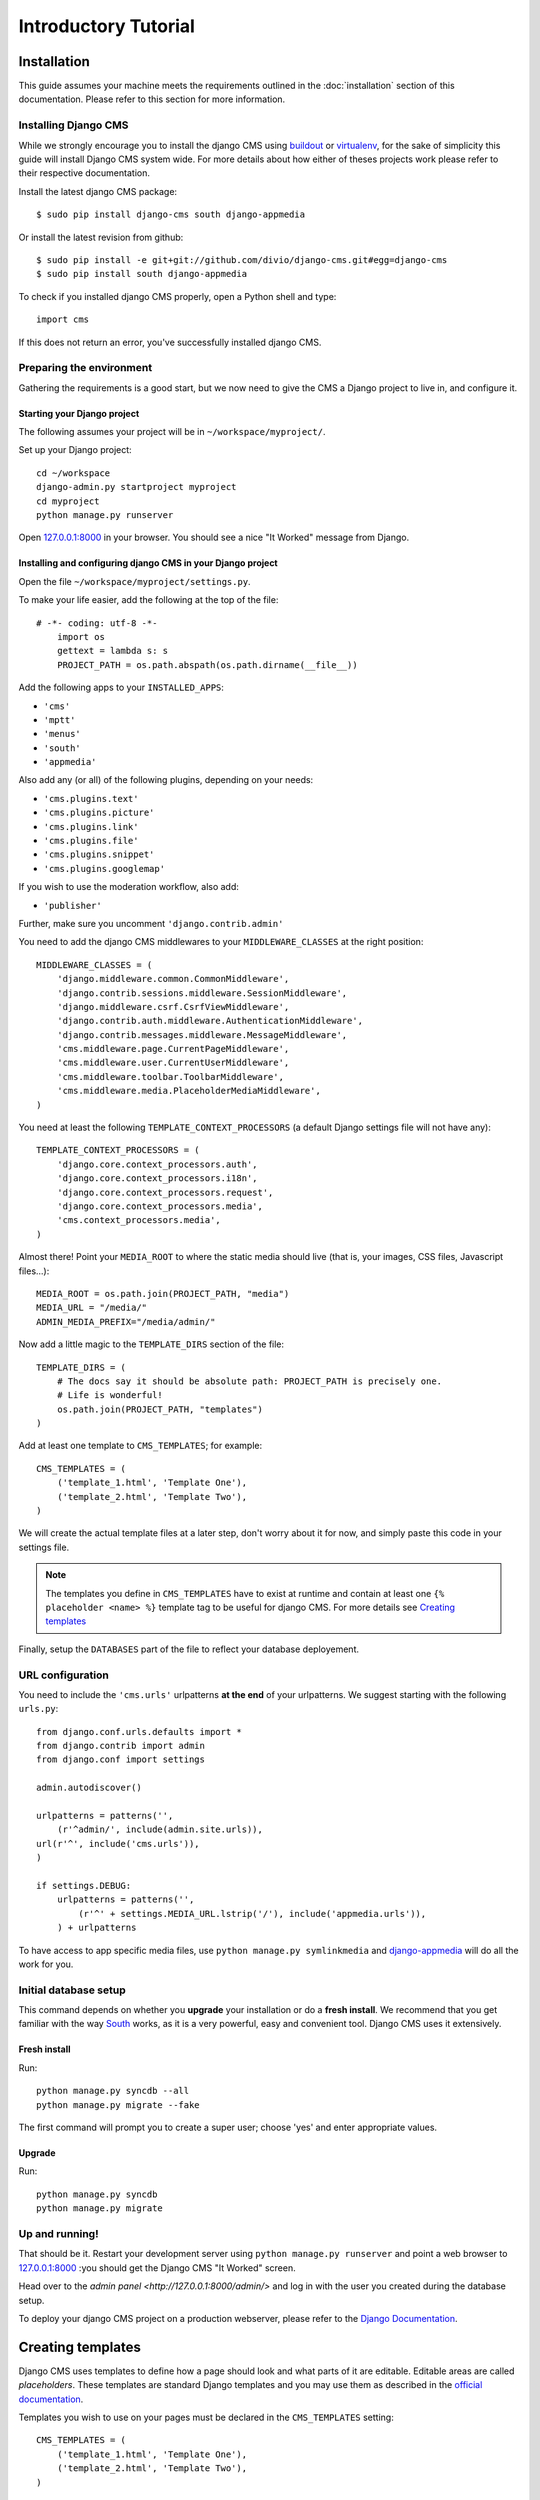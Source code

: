 #####################
Introductory Tutorial
#####################

************
Installation
************

This guide assumes your machine meets the requirements outlined in the
:doc:`installation` section of this documentation. Please refer to this section for
more information.

Installing Django CMS
=====================

While we strongly encourage you to install the django CMS using `buildout`_ or
`virtualenv`_, for the sake of simplicity this guide will install Django CMS
system wide. For more details about how either of theses projects work please 
refer to their respective documentation.

Install the latest django CMS package::

    $ sudo pip install django-cms south django-appmedia

Or install the latest revision from github::

    $ sudo pip install -e git+git://github.com/divio/django-cms.git#egg=django-cms
    $ sudo pip install south django-appmedia

To check if you installed django CMS properly, open a Python shell and type::

    import cms

If this does not return an error, you've successfully installed django CMS.

.. _buildout: http://www.buildout.org/
.. _virtualenv: http://virtualenv.openplans.org/


Preparing the environment
=========================

Gathering the requirements is a good start, but we now need to give the CMS a 
Django project to live in, and configure it.


Starting your Django project
----------------------------

The following assumes your project will be in ``~/workspace/myproject/``.

Set up your Django project::

	cd ~/workspace
	django-admin.py startproject myproject
	cd myproject
	python manage.py runserver

Open `127.0.0.1:8000 <http://127.0.0.1:8000>`_ in your browser. You should see a
nice "It Worked" message from Django.

|it-worked|

.. |it-worked| image:: images/it-worked.png


Installing and configuring django CMS in your Django project
------------------------------------------------------------

Open the file ``~/workspace/myproject/settings.py``.

To make your life easier, add the following at the top of the file::

    # -*- coding: utf-8 -*-
	import os
	gettext = lambda s: s
	PROJECT_PATH = os.path.abspath(os.path.dirname(__file__))


Add the following apps to your ``INSTALLED_APPS``:

* ``'cms'``
* ``'mptt'``
* ``'menus'``
* ``'south'``
* ``'appmedia'``

Also add any (or all) of the following plugins, depending on your needs:

* ``'cms.plugins.text'``
* ``'cms.plugins.picture'``
* ``'cms.plugins.link'``
* ``'cms.plugins.file'``
* ``'cms.plugins.snippet'``
* ``'cms.plugins.googlemap'``

If you wish to use the moderation workflow, also add:

* ``'publisher'``

Further, make sure you uncomment ``'django.contrib.admin'``

You need to add the django CMS middlewares to your ``MIDDLEWARE_CLASSES`` at the
right position::


	MIDDLEWARE_CLASSES = (
	    'django.middleware.common.CommonMiddleware',
	    'django.contrib.sessions.middleware.SessionMiddleware',
	    'django.middleware.csrf.CsrfViewMiddleware',
	    'django.contrib.auth.middleware.AuthenticationMiddleware',
	    'django.contrib.messages.middleware.MessageMiddleware',
	    'cms.middleware.page.CurrentPageMiddleware',
	    'cms.middleware.user.CurrentUserMiddleware',
	    'cms.middleware.toolbar.ToolbarMiddleware',
	    'cms.middleware.media.PlaceholderMediaMiddleware',
	)

You need at least the following ``TEMPLATE_CONTEXT_PROCESSORS`` (a default Django
settings file will not have any)::

	TEMPLATE_CONTEXT_PROCESSORS = (
	    'django.core.context_processors.auth',
	    'django.core.context_processors.i18n',
	    'django.core.context_processors.request',
	    'django.core.context_processors.media',
	    'cms.context_processors.media',
	)

Almost there!
Point your ``MEDIA_ROOT`` to where the static media should live (that is, your images, 
CSS files, Javascript files...)::

	MEDIA_ROOT = os.path.join(PROJECT_PATH, "media")
	MEDIA_URL = "/media/"
	ADMIN_MEDIA_PREFIX="/media/admin/"

Now add a little magic to the ``TEMPLATE_DIRS`` section of the file::

	TEMPLATE_DIRS = (
	    # The docs say it should be absolute path: PROJECT_PATH is precisely one.
	    # Life is wonderful!
	    os.path.join(PROJECT_PATH, "templates")
	)

Add at least one template to ``CMS_TEMPLATES``; for example::

	CMS_TEMPLATES = (
	    ('template_1.html', 'Template One'),
	    ('template_2.html', 'Template Two'),
	)

We will create the actual template files at a later step, don't worry about it for 
now, and simply paste this code in your settings file.

.. note::

    The templates you define in ``CMS_TEMPLATES`` have to exist at runtime and
    contain at least one ``{% placeholder <name> %}`` template tag to be useful
    for django CMS. For more details see `Creating templates`_

Finally, setup the ``DATABASES`` part of the file to reflect your database deployement.


URL configuration
=================

You need to include the ``'cms.urls'`` urlpatterns **at the end** of your
urlpatterns. We suggest starting with the following ``urls.py``::

	from django.conf.urls.defaults import *
	from django.contrib import admin
	from django.conf import settings

	admin.autodiscover()

	urlpatterns = patterns('',
	    (r'^admin/', include(admin.site.urls)),
        url(r'^', include('cms.urls')),
	)

	if settings.DEBUG:
	    urlpatterns = patterns('',
	        (r'^' + settings.MEDIA_URL.lstrip('/'), include('appmedia.urls')),
	    ) + urlpatterns

To have access to app specific media files, use ``python manage.py symlinkmedia`` 
and `django-appmedia`_ will do all the work for you.

.. _django-appmedia: http://pypi.python.org/pypi/django-appmedia

Initial database setup
======================

This command depends on whether you **upgrade** your installation or do a
**fresh install**. We recommend that you get familiar with the way `South`_ works, 
as it is a very powerful, easy and convenient tool. Django CMS uses it extensively.

Fresh install
-------------

Run::

	python manage.py syncdb --all
	python manage.py migrate --fake

The first command will prompt you to create a super user; choose 'yes' and enter
appropriate values.

Upgrade
-------

Run::

    python manage.py syncdb
    python manage.py migrate

Up and running!
===============

That should be it. Restart your development server using ``python manage.py runserver`` 
and point a web browser to `127.0.0.1:8000 <http://127.0.0.1:8000>`_ :you should get 
the Django CMS "It Worked" screen.

|it-works-cms|

.. |it-works-cms| image:: images/it-works-cms.png

Head over to the `admin panel <http://127.0.0.1:8000/admin/>` and log in with
the user you created during the database setup.

To deploy your django CMS project on a production webserver, please refer to the
`Django Documentation <http://docs.djangoproject.com/en/1.2/howto/deployment/>`_.


******************
Creating templates
******************

Django CMS uses templates to define how a page should look and what parts of
it are editable. Editable areas are called *placeholders*. These templates are
standard Django templates and you may use them as described in the
`official documentation`_.

Templates you wish to use on your pages must be declared in the ``CMS_TEMPLATES``
setting::

  CMS_TEMPLATES = (
      ('template_1.html', 'Template One'),
      ('template_2.html', 'Template Two'),
  )

If you followed this tutorial from the beginning, we already put this code in your settings file.

Now, on with the actual template files!

Fire up your favorite editor and create a file called ``base.html`` in a folder called ``templates``
in your myproject directory.

Here is a simple example for a base template called ``base.html``:

.. code-block:: html+django

  {% load cms_tags %}
  <html>
    <body>
     {% placeholder base_content %}
     {% block base_content%}{% endblock %}
    </body>
  </html>

Now, create a file called ``template_1.html`` in the same directory. This will use 
your base template, and add extra content to it:

.. code-block:: html+django

  {% extends "base.html" %}
  {% load cms_tags %}

  {% block base_content %}
    {% placeholder template_1_content %}
  {% endblock %}

When you set ``template_1.html`` as a template on a page you will get two
placeholders to put plugins in. One is ``template_1_content`` from the page
template ``template_1.html`` and another is ``base_content`` from the extended
``base.html``.

When working with a lot of placeholders, make sure to give descriptive
names for your placeholders, to more easily identify them in the admin panel.

Now, feel free to experiment and make a ``template_2.html`` file! If you don't feel creative, 
just copy template_1 and name the second placeholder something like "template_2_content".

.. _official documentation: http://docs.djangoproject.com/en/1.2/topics/templates/

*****************************
Creating your first CMS page!
*****************************

That's it, now the best part: you can start using the CMS!
Run your server with ``python manage.py runserver``, then point a web browser to 
`127.0.0.1:8000/admin/ <http://127.0.0.1:8000/admin/>`_ , and log in using the super 
user credentials you defined when you ran ``syncdb`` earlier.

Once in the admin part of your site, you should see something like the following:

|first-admin| 

.. |first-admin| image:: images/first-admin.png

Adding a page
=============

Adding a page is as simple as clicking "Pages" in the admin view, then the "add page" button
on the top right-hand corner of the screen.

This is where you select which template to use (remember, we created two), as well as
pretty obvious things like which language the page is in (used for internationalisation),
the page's title, and the url slug it will use.

Hitting the "Save" button, well, saves the page. It will now display in the list of
pages.

|my-first-page|

.. |my-first-page| image:: images/my-first-page.png

Congratulations! You now have a fully functional Django CMS installation!

Publishing a page
=================

The list of pages available is a handy way to change a few parameters about your pages:

Visibility
----------
By default, pages are "invisible". To let people access them you should mark them as "published".

Menus 
-----
Another option this view lets you tweak is wether or not the page should appear in
your site's navigation (that is, wether there should be a menu entry to reach it
or not)

Adding content to a page
========================

So far, our page doesn't do much. Make sure it's marked as "published", the click on the page's 
"edit" button.

Ignore most of the interface for now, and click the "view on site" button on the 
top right-hand corner of the screen. As expected, your page is blank for the time being,
since our template is really a minimal one.

Let's get to it now then!

Press your browser's back button, so as to see the page's admin interface. If you followed 
the tutorial so far, your template (``template_1.html``) defines two placeholders.
The admin interfaces shows you theses placeholders as sub menus:

|first-placeholders|

.. |first-placeholders| image:: images/first-placeholders.png

Scroll down the "Available plugins" drop-down list. This displays the plugins you
added to your INSTALLED_APPS settings. Choose the "text" plugin in the drop-down,
then press the "Add" button.

The right part of the plugin area displays a rich text editor (`TinyMCE`_).

Type in whatever you please there, then press the "Save" button.

Go back to your website using the top right-hand "View on site" button. That's it!

|hello-cms-world|

.. |hello-cms-world| image:: images/hello-cms-world.png


Where to go from here
=====================

Congratulations, you now have a fully functional CMS! Feel free to play around 
with the different plugins provided out of the box, and build great websites!

***************
Troubleshooting
***************

If you've created a page & you don't see it in the cms list of the Django admin:

- Be sure you copied all the media files. Check with firebug and its "net" panel
  to see if you have any 404s.

If you're editing a Page in the Django admin, but don't see an "Add Plugin"
button with a dropdown-list of plugins:

- Be sure your ``CMS_TEMPLATES`` setting is correct, the templates specified
  exist, and they contain at least one ``{% placeholder %}`` templatetag.


Template errors
===============

If your placeholder content isn't displayed when you view a CMS page: change the
CMS_MODERATOR variable in settings.py to False. This bug has been recently
fixed, so upgrade to the latest version of Django CMS. See:
https://github.com/divio/django-cms/issues/issue/430


Javascript errors
=================

If plugins don't work (e.g.: you add a text plugin, but don't see the Javascript
text editor in the plugin window), you should use a Javascript inspector in your
browser to investigate the issue (e.g.: Firebug for Firefox, Web Inspector for
Safari or Chrome). The Javascript inspector may report the following errors:

- **TypeError: Result of expression 'jQuery' [undefined] is not a function.**

If you see this, check the ``MEDIA_URL`` variable in your settings.py file. Your
webserver (e.g.: Apache) should be configured to serve static media files from
this URL.

- **Unsafe JavaScript attempt to access frame with URL
  http://localhost/media/cms/wymeditor/iframe/default/wymiframe.html from frame
  with URL http://127.0.0.1:8000/admin/cms/page/1/edit-plugin/2/. Domains,
  protocols and ports must match.**

This error is due to the Django test server running on a different port and URL
than the main webserver. In your test environment, you can overcome this issue
by adding a CMS_MEDIA_URL variable to your settings.py file, and adding a url
rule in urls.py to make the Django development serve the Django CMS files from
this location.

.. _South: http://south.aeracode.org/
.. _TinyMCE: http://tinymce.moxiecode.com/

